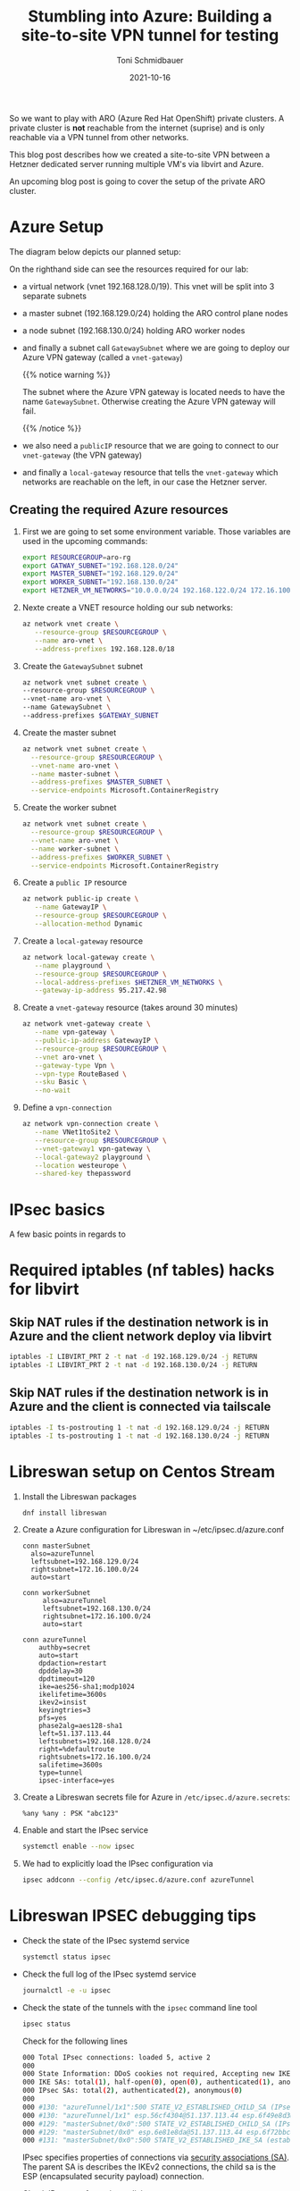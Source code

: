 #+title: Stumbling into Azure: Building a site-to-site VPN tunnel for testing
#+author: Toni Schmidbauer
#+lastmod: [2021-10-16 Sat 16:40]
#+categories[]: Azure ARO OpenShift
#+draft: false
#+variable: value
#+date: 2021-10-16
#+imagesdir: Azure/images/
#+list[]: value_1 value_2 value_3

So we want to play with ARO (Azure Red Hat OpenShift) private
clusters. A private cluster is *not* reachable from the internet
(suprise) and is only reachable via a VPN tunnel from other networks.

This blog post describes how we created a site-to-site VPN between a
Hetzner dedicated server running multiple VM's via libvirt and Azure.

An upcoming blog post is going to cover the setup of the private ARO
cluster.

* Azure Setup

  The diagram below depicts our planned setup:

  #+attr_html: :width 100px
  #+attr_latex: :width 100px
  [[file:/Azure/images/azure_network_setup.png]]

  On the righthand side can see the resources required for our lab:

  - a virtual network (vnet 192.168.128.0/19). This vnet will be split
    into 3 separate subnets
  - a master subnet (192.168.129.0/24) holding the ARO control plane nodes
  - a node subnet (192.168.130.0/24) holding ARO worker nodes
  - and finally a subnet call ~GatewaySubnet~ where we are going to
    deploy our Azure VPN gateway (called a ~vnet-gateway~)

    {{% notice warning %}}

    The subnet where the Azure VPN gateway is located needs to have
    the name ~GatewaySubnet~. Otherwise creating the Azure VPN gateway
    will fail.

    {{% /notice %}}

  - we also need a ~publicIP~ resource that we are going to connect to
    our ~vnet-gateway~ (the VPN gateway)
  - and finally a ~local-gateway~ resource that tells the
    ~vnet-gateway~ which networks are reachable on the left, in our
    case the Hetzner server.

** Creating the required Azure resources

  1) First we are going to set some environment variable. Those
     variables are used in the upcoming commands:
     #+begin_src sh
export RESOURCEGROUP=aro-rg
export GATWAY_SUBNET="192.168.128.0/24"
export MASTER_SUBNET="192.168.129.0/24"
export WORKER_SUBNET="192.168.130.0/24"
export HETZNER_VM_NETWORKS="10.0.0.0/24 192.168.122.0/24 172.16.100.0/24"
     #+end_src
  2) Nexte create a VNET resource holding our sub networks:
     #+begin_src sh
az network vnet create \
   --resource-group $RESOURCEGROUP \
   --name aro-vnet \
   --address-prefixes 192.168.128.0/18
  #+end_src
  3) Create the  ~GatewaySubnet~ subnet
     #+begin_src sh
az network vnet subnet create \
--resource-group $RESOURCEGROUP \
--vnet-name aro-vnet \
--name GatewaySubnet \
--address-prefixes $GATEWAY_SUBNET
#+end_src
  4) Create the master subnet
     #+begin_src sh
az network vnet subnet create \
  --resource-group $RESOURCEGROUP \
  --vnet-name aro-vnet \
  --name master-subnet \
  --address-prefixes $MASTER_SUBNET \
  --service-endpoints Microsoft.ContainerRegistry
     #+end_src
  5) Create the worker subnet
     #+begin_src sh
az network vnet subnet create \
  --resource-group $RESOURCEGROUP \
  --vnet-name aro-vnet \
  --name worker-subnet \
  --address-prefixes $WORKER_SUBNET \
  --service-endpoints Microsoft.ContainerRegistry
     #+end_src
  6) Create a ~public IP~ resource
     #+begin_src sh
az network public-ip create \
   --name GatewayIP \
   --resource-group $RESOURCEGROUP \
   --allocation-method Dynamic
     #+end_src
  7) Create a ~local-gateway~ resource
     #+begin_src sh
az network local-gateway create \
   --name playground \
   --resource-group $RESOURCEGROUP \
   --local-address-prefixes $HETZNER_VM_NETWORKS \
   --gateway-ip-address 95.217.42.98
     #+end_src
  8) Create a ~vnet-gateway~ resource (takes around 30 minutes)
     #+begin_src sh
az network vnet-gateway create \
   --name vpn-gateway \
   --public-ip-address GatewayIP \
   --resource-group $RESOURCEGROUP \
   --vnet aro-vnet \
   --gateway-type Vpn \
   --vpn-type RouteBased \
   --sku Basic \
   --no-wait
     #+end_src
  9) Define a ~vpn-connection~
     #+begin_src sh
az network vpn-connection create \
   --name VNet1toSite2 \
   --resource-group $RESOURCEGROUP \
   --vnet-gateway1 vpn-gateway \
   --local-gateway2 playground \
   --location westeurope \
   --shared-key thepassword
     #+end_src


* IPsec basics

  A few basic points in regards to
* Required iptables (nf tables) hacks for libvirt

** Skip NAT rules if the destination network is in Azure and the client network deploy via libvirt
#+begin_src sh
iptables -I LIBVIRT_PRT 2 -t nat -d 192.168.129.0/24 -j RETURN
iptables -I LIBVIRT_PRT 2 -t nat -d 192.168.130.0/24 -j RETURN
#+end_src

** Skip NAT rules if the destination network is in Azure and the client is connected via tailscale

   #+begin_src sh
iptables -I ts-postrouting 1 -t nat -d 192.168.129.0/24 -j RETURN
iptables -I ts-postrouting 1 -t nat -d 192.168.130.0/24 -j RETURN
   #+end_src
* Libreswan setup on Centos Stream

  1) Install the Libreswan packages
     #+begin_src h
dnf install libreswan
     #+end_src
  2) Create a Azure configuration for Libreswan in ~/etc/ipsec.d/azure.conf
     #+begin_src
conn masterSubnet
  also=azureTunnel
  leftsubnet=192.168.129.0/24
  rightsubnet=172.16.100.0/24
  auto=start

conn workerSubnet
     also=azureTunnel
     leftsubnet=192.168.130.0/24
     rightsubnet=172.16.100.0/24
     auto=start

conn azureTunnel
    authby=secret
    auto=start
    dpdaction=restart
    dpddelay=30
    dpdtimeout=120
    ike=aes256-sha1;modp1024
    ikelifetime=3600s
    ikev2=insist
    keyingtries=3
    pfs=yes
    phase2alg=aes128-sha1
    left=51.137.113.44
    leftsubnets=192.168.128.0/24
    right=%defaultroute
    rightsubnets=172.16.100.0/24
    salifetime=3600s
    type=tunnel
    ipsec-interface=yes
     #+end_src
  3) Create a Libreswan secrets file for Azure in ~/etc/ipsec.d/azure.secrets~:
     #+begin_src
%any %any : PSK "abc123"
     #+end_src
  4) Enable and start the IPsec service
     #+begin_src sh
systemctl enable --now ipsec
     #+end_src
  5) We had to explicitly load the IPsec configuration via
     #+begin_src sh
ipsec addconn --config /etc/ipsec.d/azure.conf azureTunnel
     #+end_src

* Libreswan IPSEC debugging tips

  - Check the state of the IPsec systemd service
    #+begin_src sh
systemctl status ipsec
    #+end_src
  - Check the full log of the IPsec systemd service
    #+begin_src sh
journalctl -e -u ipsec
    #+end_src
  - Check the state of the tunnels with the ~ipsec~ command line tool
    #+begin_src sh
ipsec status
    #+end_src

    Check for the following lines
    #+begin_src sh
000 Total IPsec connections: loaded 5, active 2
000
000 State Information: DDoS cookies not required, Accepting new IKE connections
000 IKE SAs: total(1), half-open(0), open(0), authenticated(1), anonymous(0)
000 IPsec SAs: total(2), authenticated(2), anonymous(0)
000
000 #130: "azureTunnel/1x1":500 STATE_V2_ESTABLISHED_CHILD_SA (IPsec SA established); EVENT_SA_REKEY in 2003s; newest IPSEC; eroute owner; isakmp#131; idle;
000 #130: "azureTunnel/1x1" esp.56cf4304@51.137.113.44 esp.6f49e8d3@95.217.42.98 tun.0@51.137.113.44 tun.0@95.217.42.98 Traffic: ESPin=0B ESPout=0B! ESPmax=0B
000 #129: "masterSubnet/0x0":500 STATE_V2_ESTABLISHED_CHILD_SA (IPsec SA established); EVENT_SA_REKEY in 1544s; newest IPSEC; eroute owner; isakmp#131; idle;
000 #129: "masterSubnet/0x0" esp.6e81e8da@51.137.113.44 esp.6f72bbc8@95.217.42.98 tun.0@51.137.113.44 tun.0@95.217.42.98 Traffic: ESPin=0B ESPout=0B! ESPmax=0B
000 #131: "masterSubnet/0x0":500 STATE_V2_ESTABLISHED_IKE_SA (established IKE SA); EVENT_SA_REKEY in 2121s; newest ISAKMP; idle;
    #+end_src

    IPsec specifies properties of connections via [[https://en.wikipedia.org/wiki/IPsec#Security_association][security
    associations (SA)]]. The parent SA is describes the IKEv2
    connections, the child sa is the ESP (encapsulated security
    payload) connection.

    Check IPsec tranformation policies

    #+begin_src sh
ip xfrm policy
    #+end_src

    Check the state of IPsec transformation policies
    #+begin_src
ip xfrm state
    #+end_src

    Check for dropped packages on the IPsec interface (ipsec1 in our case)

    #+begin_src
ip -s link show dev ipsec1
    #+end_src

* Additonal Resources
  - [[https://blog.notnot.ninja/2020/09/19/azure-site-to-site-vpn/][Build an Azure site-to-site VPN for DevTest]]
  - [[https://docs.microsoft.com/en-us/azure/vpn-gateway/vpn-gateway-howto-site-to-site-resource-manager-cli][Create a virtual network with a Site-to-Site VPN connection using CLI]]
  - [[https://libreswan.org/wiki/FAQ#Why_is_it_recommended_to_disable_rp_filter_in_.2Fproc.2Fsys.2Fnet_.3F][Libreswan: Disable rp_filter for IPsec]]
  - [[https://libreswan.org/wiki/FAQ#NAT_.2B_IPsec_is_not_working][Libreswan: NAT and IPsec not working]]
  - [[https://libreswan.org/wiki/Subnet_to_subnet_VPN][Libreswan: Subnet to subnet VPN]]
